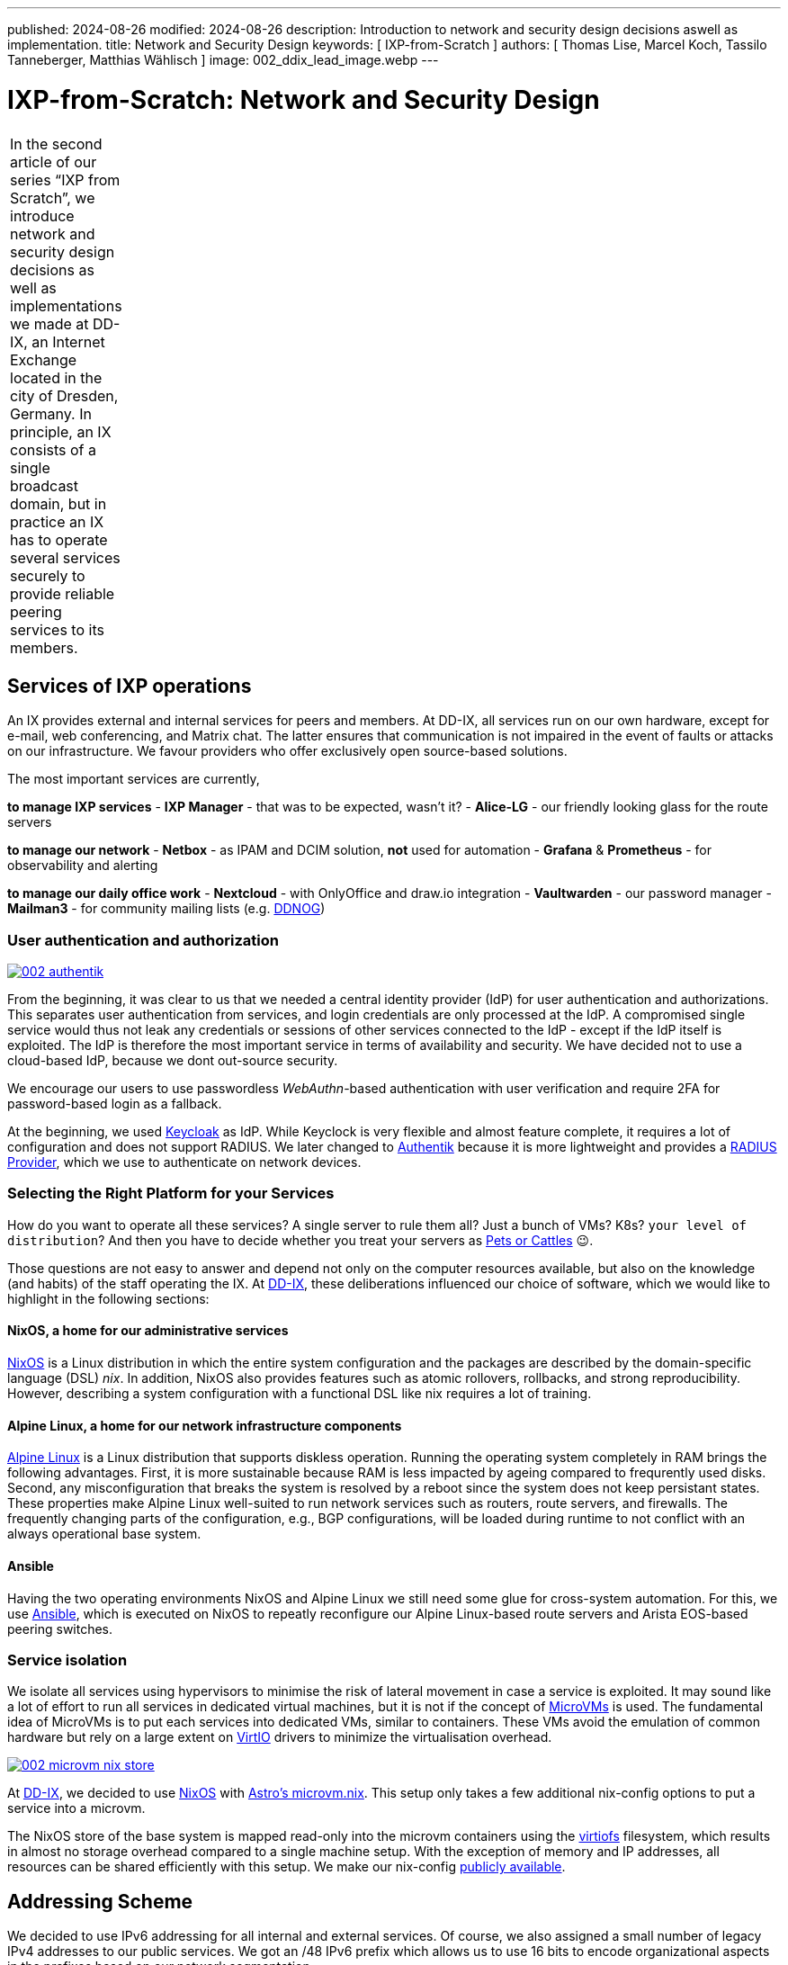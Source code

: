 ---
published: 2024-08-26
modified: 2024-08-26
description: Introduction to network and security design decisions aswell as implementation.
title: Network and Security Design
keywords: [ IXP-from-Scratch ]
authors: [ Thomas Lise, Marcel Koch, Tassilo Tanneberger, Matthias Wählisch ]
image: 002_ddix_lead_image.webp
---

= IXP-from-Scratch: Network and Security Design

[width="5%",cols="100%",]
|===
|In the second article of our series "`IXP from Scratch`", we introduce
network and security design decisions as well as implementations we made
at DD-IX, an Internet Exchange located in the city of Dresden, Germany.
In principle, an IX consists of a single broadcast domain, but in
practice an IX has to operate several services securely to provide
reliable peering services to its members.
|===

== Services of IXP operations

An IX provides external and internal services for peers and members. At
DD-IX, all services run on our own hardware, except for e-mail, web
conferencing, and Matrix chat. The latter ensures that communication is
not impaired in the event of faults or attacks on our infrastructure. We
favour providers who offer exclusively open source-based solutions.

The most important services are currently,

*to manage IXP services* - *IXP Manager* - that was to be expected,
wasn’t it? - *Alice-LG* - our friendly looking glass for the route
servers

*to manage our network* - *Netbox* - as IPAM and DCIM solution, *not*
used for automation - *Grafana* & *Prometheus* - for observability and
alerting

*to manage our daily office work* - *Nextcloud* - with OnlyOffice and
draw.io integration - *Vaultwarden* - our password manager - *Mailman3*
- for community mailing lists (e.g. link:https://dd-ix.net/g/ddnog[DDNOG])

=== User authentication and authorization

[#img-authentik,link=https://content.dd-ix.net/blog/assets/]
image::002_authentik.webp[]

From the beginning, it was clear to us that we needed a central identity
provider (IdP) for user authentication and authorizations. This
separates user authentication from services, and login credentials are
only processed at the IdP. A compromised single service would thus not
leak any credentials or sessions of other services connected to the IdP
- except if the IdP itself is exploited. The IdP is therefore the most
important service in terms of availability and security. We have decided
not to use a cloud-based IdP, because we dont out-source security.

We encourage our users to use passwordless _WebAuthn_-based
authentication with user verification and require 2FA for password-based
login as a fallback.

At the beginning, we used link:https://www.keycloak.org/[Keycloak] as IdP.
While Keyclock is very flexible and almost feature complete, it requires
a lot of configuration and does not support RADIUS. We later changed to
link:https://goauthentik.io/[Authentik] because it is more lightweight and
provides a https://docs.goauthentik.io/docs/providers/radius/[RADIUS Provider],
which we use to authenticate on network devices.

=== Selecting the Right Platform for your Services

How do you want to operate all these services? A single server to rule
them all? Just a bunch of VMs? K8s? `+your level of distribution+`?
And then you have to decide whether you treat your servers as
https://devops.stackexchange.com/questions/653/what-is-the-definition-of-cattle-not-pets[Pets or Cattles] 😉.

Those questions are not easy to answer and depend not only on the
computer resources available, but also on the knowledge (and habits) of
the staff operating the IX. At link:https://dd-ix.net[DD-IX], these
deliberations influenced our choice of software, which we would like to
highlight in the following sections:

==== NixOS, a home for our administrative services

https://nixos.org[NixOS] is a Linux distribution in which the entire
system configuration and the packages are described by the
domain-specific language (DSL) _nix_. In addition, NixOS also provides
features such as atomic rollovers, rollbacks, and strong
reproducibility. However, describing a system configuration with a
functional DSL like nix requires a lot of training.

==== Alpine Linux, a home for our network infrastructure components

https://alpinelinux.org/[Alpine Linux] is a Linux distribution that
supports diskless operation. Running the operating system completely in
RAM brings the following advantages. First, it is more sustainable
because RAM is less impacted by ageing compared to frequrently used
disks. Second, any misconfiguration that breaks the system is resolved
by a reboot since the system does not keep persistant states. These
properties make Alpine Linux well-suited to run network services such as
routers, route servers, and firewalls. The frequently changing parts of
the configuration, e.g., BGP configurations, will be loaded during
runtime to not conflict with an always operational base system.

==== Ansible

Having the two operating environments NixOS and Alpine Linux we still
need some glue for cross-system automation. For this, we use
https://docs.ansible.com/[Ansible], which is executed on NixOS to
repeatly reconfigure our Alpine Linux-based route servers and Arista
EOS-based peering switches.

=== Service isolation

We isolate all services using hypervisors to minimise the risk of
lateral movement in case a service is exploited. It may sound like a lot
of effort to run all services in dedicated virtual machines, but it is
not if the concept of
https://www.qemu.org/docs/master/system/i386/microvm.html[MicroVMs] is
used. The fundamental idea of MicroVMs is to put each services into
dedicated VMs, similar to containers. These VMs avoid the emulation of
common hardware but rely on a large extent on
https://wiki.libvirt.org/Virtio.html[VirtIO] drivers to minimize the
virtualisation overhead.


[#img-microvm-nix,link=https://content.dd-ix.net/blog/assets/]
image::002_microvm_nix_store.webp[]

At https://dd-ix.net[DD-IX], we decided to use https://nixos.org/[NixOS]
with https://github.com/astro/microvm.nix[Astro’s microvm.nix]. This
setup only takes a few additional nix-config options to put a service
into a microvm.

The NixOS store of the base system is mapped read-only into the microvm
containers using the https://libvirt.org/kbase/virtiofs.html[virtiofs]
filesystem, which results in almost no storage overhead compared to a
single machine setup. With the exception of memory and IP addresses, all
resources can be shared efficiently with this setup. We make our
nix-config https://github.com/dd-ix/nix-config/[publicly available].

== Addressing Scheme

We decided to use IPv6 addressing for all internal and external
services. Of course, we also assigned a small number of legacy IPv4
addresses to our public services. We got an /48 IPv6 prefix which allows
us to use 16 bits to encode organizational aspects in the prefixes based
on our network segmentation.

[#img-dcim-prefixes,link=https://content.dd-ix.net/blog/assets/]
image::002_dcim_prefixes.webp[]

The advantage of this scheme is that we can recognise the associated
zone from the network ID of an IPv6 address without consulting our IP
address management tool (Netbox). It is, therefore, much easier for
people to work with IPv6 addresses than with IPv4 addresses 😎.

=== How hard can IPv6-only be?

Originally, since we started with a greenfield deployment, we were
optimistic deploying an IPv6-only network internally. This should be
possible in 2024, shouldn’t it?

We have failed several times to deploy an IPv6-only network. There are
still leaf switches being sold whose silicon can not provide all
features in IPv6 (underlays). The switch model we use have been launched
around 2018, and so we have IPv4 addresses in our MP-BGP EVPN underlay.
What we did not expect was that our core software (NixOS, IXP Manager,
and arouteserver) requires also IPv4. Unfortunately, the NixOS
infrastructure relies heavily on GitHub and, even in 2024, GitHub still
does not provide `+AAAA+` ressource records for `+github.com+`. Some of
the online lookups that our IXP tool chains perform are still offered
only via IPv4.

We looked at the available IPv6-only transitions. All transitions use
some NAT(-like) mechanism which are not implemented in the vanilla linux
kernel running on our firewall and for some of the transitions we would
need to tamper recursive resolution inside of our network. We do not
like any kind of NAT and we don’t like tampering.

We have therefore decided to still use IPv4 addresses in VLANs, but only
if it is required. The non-public VLANs use an
https://www.rfc-editor.org/rfc/rfc1918.html[RFC1918] setup with NAT, we
can’t have everything.

== Network Segmentation

We base the segmentation of our network on a very lean model. Every
microvm is attached to a single broadcast domain, implemented using
VLANs. The VLANs are logically grouped into security zones.

Devices, VMs and VLANs are always assigned to exactly one zone and have
no direct connections outside of their zone. Of course our firewall is
an exception to this rule, intentionally. The firewall is the only
device attached to the external zone gate keeping any of the other
zones.

But which service goes into which zone? We make the assignment based on
three differentiations.

=== Security Zones

The "`**IXP**`" zone contains all devices and services that are directly
attached to the peering LAN. This includes dedicated switches for the
peering lan and connected route servers.

The second and largest zone "`**SVC**`" contains all devices and
services that are necessary for the association and its business
operations.

In the future, we are also planning to have a "`**LAB**`" zone for a
full-stack IXP testing environment.

=== Usage

This is a somewhat vague definition and should contain from where can
this service be accessed and to which application tier does the service
belong to (if applicable)? A Web application such as the IXP Manager
uses three services, each of them assigned to a differnt zone:

* *SVC-Public* - our reverse proxy making the service public accessible
* *SVC-Services* - the application server where IXP Manager runs
* *SVC-Backends* - a database at our backend database service

=== Distinguisher

If we require more than a single VLAN within a zone a distinguisher is
appended. This might be a counter or a location abbreviation. At the
moment only the IXP zone is distributed over more than one PoP and we
avoid to have PoP spanning broadcast domains if appropriate. So while
the peering LAN is spanned over all PoPs the management and quarantine
VLANs are of course not and so their name need to get distinguisher
appended.

[#img-network-segmentation,link=https://content.dd-ix.net/blog/assets/]
image::002_network_design_segmentation.webp[]

Defining zones helps to get some criteria for a more objective decision
on which services should be separated from others.

== Firewall & Routing

We use a stateful firewall to apply a restrictive ACL-based policy when
routing beetwen the security zones. The firewall is based on
https://netfilter.org/projects/nftables/[nftables], which provides a
more comprehensible firewall implementation compared to the older
iptables and netfilter approach. Another advantage of nftables is that
it allows to write dual stack access rules - this releases us from
keeping additional legacy IPv4 rulesets in sync.

Using large linear ACLs may introduce the risk of becoming inefficient
and hard to understand with evolving deployment. Splitting the ACL into
sub-ACLs based on security zones or interfaces allows to avoid this
drawback. This approach is usually supported by most firewall solutions
and we follow these simple rules:

* Split the access rules into sub-ACLs for each tuple of source and
destination zone.
* A sub-ACL always enforces a final decision: they all should have a
final `+deny any any+` rule.
* The inbound and outbound interfaces allow to map the corresponding
source and destination zones.
* From the main ACL, the corresponding sub-ACL is only called based on
the zone tuple.
* The sub-ACLs are named and ordered by the source and destination zone
in the ruleset file for reasons of clarity.

[#img-nft-chains,link=https://content.dd-ix.net/blog/assets/]
image::002_nft_chains.webp[]

This adoption of divide and conquer principle makes it easy to maintain
even large firewall policies. To add or find a rule, we only need to
know the source and destination zones to locate the corresponding
sub-ACL, which is usually very easy to understand. One additional
advantage is that there is a much lower risk of writing rules that allow
for more than intended.

== Conclusions

Planing the server infrastructure and network to run your IXP is not
always obvious. Before you start, do not forget:

[arabic]
. Explicit rules about operating your infrastructure are helpful. Decide
on a strategy, stick to it, and reconsider after some time, instead of
deciding every case separately.
. Categorize your services. It will ease the design of security and
reliability concepts.
. There is more than "`Linux`". Declarative operating systems might be
suitable for common services and provide the advantages of structured
testing. Services that require quick and easy reset in case of
misconfiguration benefit from diskless operating systems but require
highly automatic configuration to reinitialize valid states. Pick the
Linux distribution that fits best your predefined rules.
. Isolate your services on multiple layers.
. IPv6 is still not supported on every platform, neither hardware nor
software that you run, or services provided by third party 😭. This does
not mean, however, that you should design your network based on IPv4. In
fact, you should consider IPv6 as the default and allow IPv4 only where
absolutely necessary, otherwise we will not make progress with overdue
changes.
